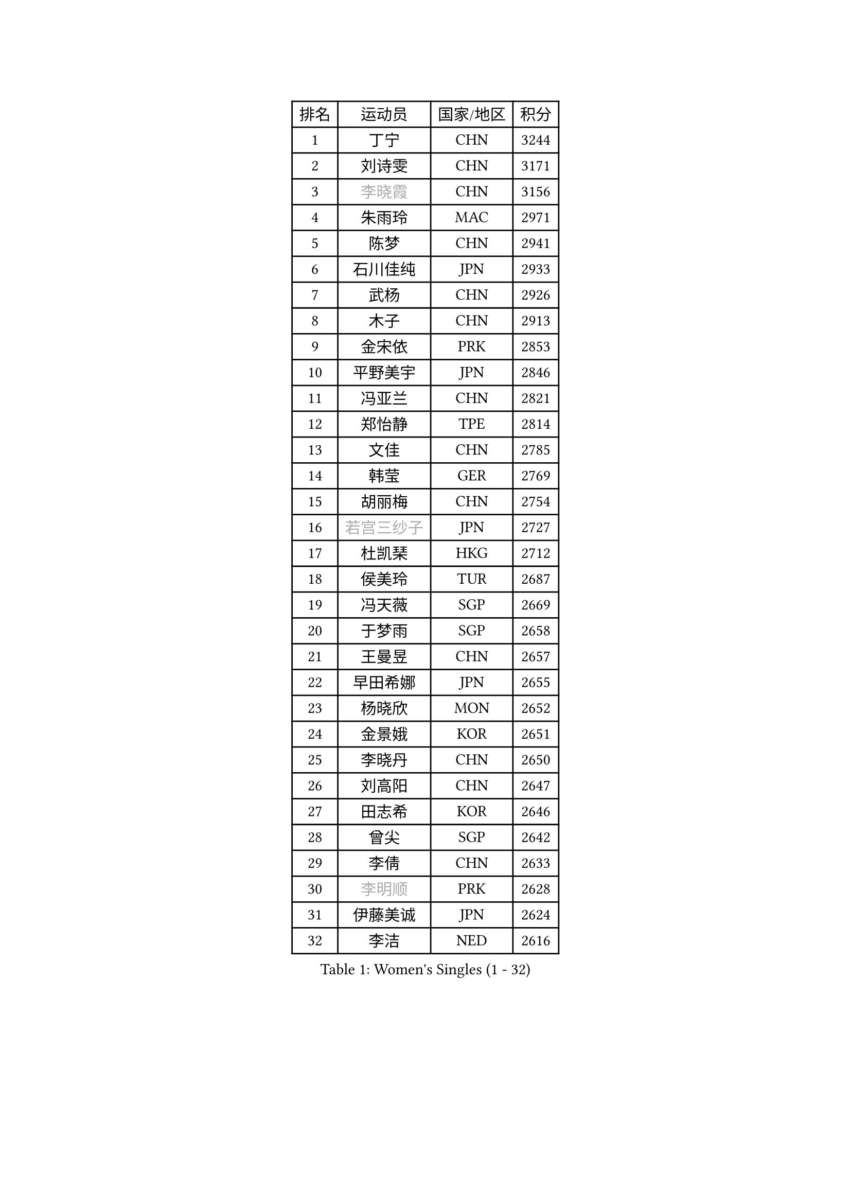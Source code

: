 
#set text(font: ("Courier New", "NSimSun"))
#figure(
  caption: "Women's Singles (1 - 32)",
    table(
      columns: 4,
      [排名], [运动员], [国家/地区], [积分],
      [1], [丁宁], [CHN], [3244],
      [2], [刘诗雯], [CHN], [3171],
      [3], [#text(gray, "李晓霞")], [CHN], [3156],
      [4], [朱雨玲], [MAC], [2971],
      [5], [陈梦], [CHN], [2941],
      [6], [石川佳纯], [JPN], [2933],
      [7], [武杨], [CHN], [2926],
      [8], [木子], [CHN], [2913],
      [9], [金宋依], [PRK], [2853],
      [10], [平野美宇], [JPN], [2846],
      [11], [冯亚兰], [CHN], [2821],
      [12], [郑怡静], [TPE], [2814],
      [13], [文佳], [CHN], [2785],
      [14], [韩莹], [GER], [2769],
      [15], [胡丽梅], [CHN], [2754],
      [16], [#text(gray, "若宫三纱子")], [JPN], [2727],
      [17], [杜凯琹], [HKG], [2712],
      [18], [侯美玲], [TUR], [2687],
      [19], [冯天薇], [SGP], [2669],
      [20], [于梦雨], [SGP], [2658],
      [21], [王曼昱], [CHN], [2657],
      [22], [早田希娜], [JPN], [2655],
      [23], [杨晓欣], [MON], [2652],
      [24], [金景娥], [KOR], [2651],
      [25], [李晓丹], [CHN], [2650],
      [26], [刘高阳], [CHN], [2647],
      [27], [田志希], [KOR], [2646],
      [28], [曾尖], [SGP], [2642],
      [29], [李倩], [CHN], [2633],
      [30], [#text(gray, "李明顺")], [PRK], [2628],
      [31], [伊藤美诚], [JPN], [2624],
      [32], [李洁], [NED], [2616],
    )
  )#pagebreak()

#set text(font: ("Courier New", "NSimSun"))
#figure(
  caption: "Women's Singles (33 - 64)",
    table(
      columns: 4,
      [排名], [运动员], [国家/地区], [积分],
      [33], [倪夏莲], [LUX], [2605],
      [34], [石垣优香], [JPN], [2605],
      [35], [伊丽莎白 萨玛拉], [ROU], [2604],
      [36], [车晓曦], [CHN], [2586],
      [37], [李芬], [SWE], [2583],
      [38], [帖雅娜], [HKG], [2579],
      [39], [佐藤瞳], [JPN], [2579],
      [40], [崔孝珠], [KOR], [2577],
      [41], [傅玉], [POR], [2575],
      [42], [#text(gray, "福原爱")], [JPN], [2573],
      [43], [梁夏银], [KOR], [2571],
      [44], [刘佳], [AUT], [2571],
      [45], [陈幸同], [CHN], [2569],
      [46], [单晓娜], [GER], [2567],
      [47], [#text(gray, "LI Xue")], [FRA], [2561],
      [48], [姜华珺], [HKG], [2557],
      [49], [ZHOU Yihan], [SGP], [2557],
      [50], [佩特丽莎 索尔佳], [GER], [2554],
      [51], [MONTEIRO DODEAN Daniela], [ROU], [2546],
      [52], [EKHOLM Matilda], [SWE], [2546],
      [53], [乔治娜 波塔], [HUN], [2546],
      [54], [#text(gray, "平野早矢香")], [JPN], [2545],
      [55], [何卓佳], [CHN], [2543],
      [56], [顾玉婷], [CHN], [2540],
      [57], [陈可], [CHN], [2536],
      [58], [森田美咲], [JPN], [2531],
      [59], [浜本由惟], [JPN], [2530],
      [60], [MATSUZAWA Marina], [JPN], [2529],
      [61], [LANG Kristin], [GER], [2514],
      [62], [维多利亚 帕芙洛维奇], [BLR], [2514],
      [63], [加藤美优], [JPN], [2514],
      [64], [#text(gray, "伊莲 埃万坎")], [GER], [2514],
    )
  )#pagebreak()

#set text(font: ("Courier New", "NSimSun"))
#figure(
  caption: "Women's Singles (65 - 96)",
    table(
      columns: 4,
      [排名], [运动员], [国家/地区], [积分],
      [65], [SHIOMI Maki], [JPN], [2514],
      [66], [GU Ruochen], [CHN], [2512],
      [67], [#text(gray, "沈燕飞")], [ESP], [2509],
      [68], [#text(gray, "LI Chunli")], [NZL], [2503],
      [69], [SOO Wai Yam Minnie], [HKG], [2502],
      [70], [李皓晴], [HKG], [2499],
      [71], [RI Mi Gyong], [PRK], [2498],
      [72], [李佼], [NED], [2497],
      [73], [萨比亚 温特], [GER], [2496],
      [74], [王艺迪], [CHN], [2482],
      [75], [SONG Maeum], [KOR], [2479],
      [76], [NG Wing Nam], [HKG], [2477],
      [77], [芝田沙季], [JPN], [2474],
      [78], [孙颖莎], [CHN], [2468],
      [79], [张蔷], [CHN], [2467],
      [80], [桥本帆乃香], [JPN], [2465],
      [81], [BALAZOVA Barbora], [SVK], [2460],
      [82], [HAPONOVA Hanna], [UKR], [2458],
      [83], [LIU Xi], [CHN], [2458],
      [84], [#text(gray, "ABE Megumi")], [JPN], [2457],
      [85], [MIKHAILOVA Polina], [RUS], [2454],
      [86], [陈思羽], [TPE], [2453],
      [87], [刘斐], [CHN], [2449],
      [88], [妮娜 米特兰姆], [GER], [2446],
      [89], [森樱], [JPN], [2443],
      [90], [JIA Jun], [CHN], [2438],
      [91], [钱天一], [CHN], [2433],
      [92], [BILENKO Tetyana], [UKR], [2433],
      [93], [#text(gray, "FEHER Gabriela")], [SRB], [2420],
      [94], [SABITOVA Valentina], [RUS], [2420],
      [95], [KOMWONG Nanthana], [THA], [2415],
      [96], [#text(gray, "吴佳多")], [GER], [2414],
    )
  )#pagebreak()

#set text(font: ("Courier New", "NSimSun"))
#figure(
  caption: "Women's Singles (97 - 128)",
    table(
      columns: 4,
      [排名], [运动员], [国家/地区], [积分],
      [97], [李倩], [POL], [2413],
      [98], [#text(gray, "KIM Hye Song")], [PRK], [2411],
      [99], [CHOI Moonyoung], [KOR], [2402],
      [100], [苏萨西尼 萨维塔布特], [THA], [2402],
      [101], [#text(gray, "LOVAS Petra")], [HUN], [2398],
      [102], [LIN Ye], [SGP], [2397],
      [103], [阿德里安娜 迪亚兹], [PUR], [2395],
      [104], [DIACONU Adina], [ROU], [2387],
      [105], [RAMIREZ Sara], [ESP], [2387],
      [106], [KUMAHARA Luca], [BRA], [2386],
      [107], [SUZUKI Rika], [JPN], [2385],
      [108], [NOSKOVA Yana], [RUS], [2385],
      [109], [YOON Hyobin], [KOR], [2384],
      [110], [KUSINSKA Klaudia], [POL], [2383],
      [111], [LIN Chia-Hui], [TPE], [2381],
      [112], [李时温], [KOR], [2380],
      [113], [PESOTSKA Margaryta], [UKR], [2380],
      [114], [TAN Wenling], [ITA], [2380],
      [115], [VACENOVSKA Iveta], [CZE], [2380],
      [116], [KRAVCHENKO Marina], [ISR], [2379],
      [117], [YAN Chimei], [SMR], [2379],
      [118], [邵杰妮], [POR], [2378],
      [119], [LIU Xin], [CHN], [2378],
      [120], [MAEDA Miyu], [JPN], [2377],
      [121], [DE NUTTE Sarah], [LUX], [2377],
      [122], [徐孝元], [KOR], [2369],
      [123], [JUNG Yumi], [KOR], [2368],
      [124], [CIOBANU Irina], [ROU], [2364],
      [125], [HUANG Yi-Hua], [TPE], [2363],
      [126], [张墨], [CAN], [2363],
      [127], [SILVA Yadira], [MEX], [2363],
      [128], [玛妮卡 巴特拉], [IND], [2357],
    )
  )
